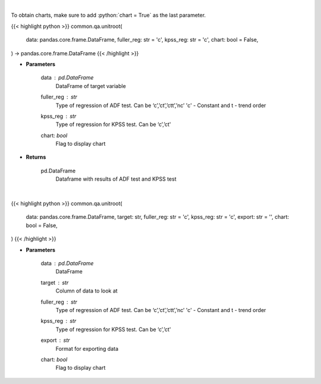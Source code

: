 .. role:: python(code)
    :language: python
    :class: highlight

|

To obtain charts, make sure to add :python:`chart = True` as the last parameter.

.. raw:: html

    <h3>
    > Getting data
    </h3>

{{< highlight python >}}
common.qa.unitroot(
    data: pandas.core.frame.DataFrame,
    fuller_reg: str = 'c',
    kpss_reg: str = 'c',
    chart: bool = False,
) -> pandas.core.frame.DataFrame
{{< /highlight >}}

.. raw:: html

    <p>
    Calculate test statistics for unit roots
    </p>

* **Parameters**

    data : *pd.DataFrame*
        DataFrame of target variable
    fuller_reg : *str*
        Type of regression of ADF test. Can be ‘c’,’ct’,’ctt’,’nc’ 'c' - Constant and t - trend order
    kpss_reg : *str*
        Type of regression for KPSS test.  Can be ‘c’,’ct'
    chart: *bool*
       Flag to display chart


* **Returns**

    pd.DataFrame
        Dataframe with results of ADF test and KPSS test

|

.. raw:: html

    <h3>
    > Getting charts
    </h3>

{{< highlight python >}}
common.qa.unitroot(
    data: pandas.core.frame.DataFrame,
    target: str,
    fuller_reg: str = 'c',
    kpss_reg: str = 'c',
    export: str = '',
    chart: bool = False,
)
{{< /highlight >}}

.. raw:: html

    <p>
    Show unit root test calculations
    </p>

* **Parameters**

    data : *pd.DataFrame*
        DataFrame
    target : *str*
        Column of data to look at
    fuller_reg : *str*
        Type of regression of ADF test. Can be ‘c’,’ct’,’ctt’,’nc’ 'c' - Constant and t - trend order
    kpss_reg : *str*
        Type of regression for KPSS test. Can be ‘c’,’ct'
    export : *str*
        Format for exporting data
    chart: *bool*
       Flag to display chart

